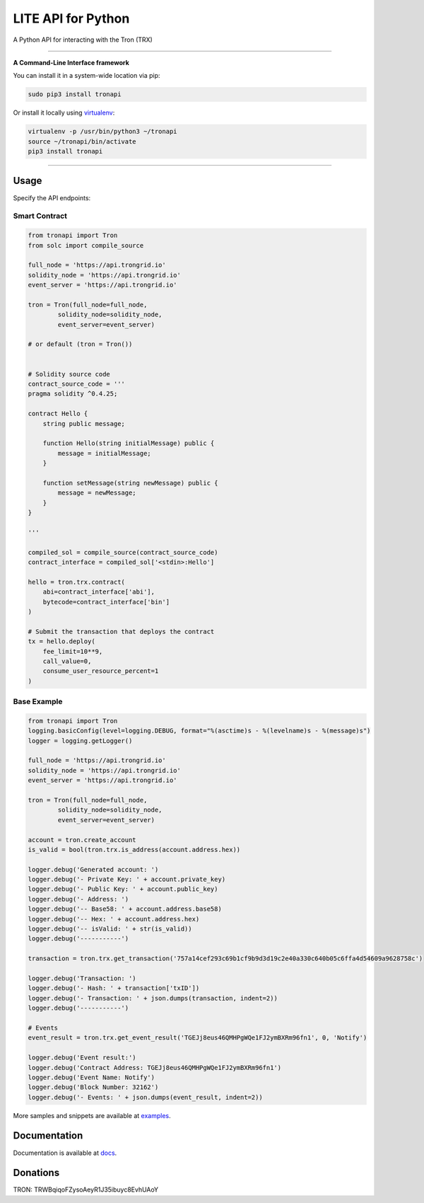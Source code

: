 ===================
LITE API for Python
===================

A Python API for interacting with the Tron (TRX)

.. image:: https://img.shields.io/pypi/v/tronapi.svg
    :target: https://pypi.python.org/pypi/tronapi

.. image:: https://img.shields.io/pypi/pyversions/tronapi.svg
    :target: https://pypi.python.org/pypi/tronapi

.. image:: https://api.travis-ci.com/iexbase/tron-api-python.svg?branch=master
    :target: https://travis-ci.com/iexbase/tron-api-python
    
.. image:: https://img.shields.io/github/issues/iexbase/tron-api-python.svg
    :target: https://github.com/iexbase/tron-api-python/issues
    
.. image:: https://img.shields.io/github/issues-pr/iexbase/tron-api-python.svg
    :target: https://github.com/iexbase/tron-api-python/pulls

.. image:: https://api.codacy.com/project/badge/Grade/8a5ae1e1cc834869b1094ea3b0d24f78
   :alt: Codacy Badge
   :target: https://app.codacy.com/app/serderovsh/tron-api-python?utm_source=github.com&utm_medium=referral&utm_content=iexbase/tron-api-python&utm_campaign=Badge_Grade_Dashboard
    

------------

**A Command-Line Interface framework**

You can install it in a system-wide location via pip:

.. code-block:: bash

    sudo pip3 install tronapi

Or install it locally using `virtualenv <https://github.com/pypa/virtualenv>`__:

.. code-block:: bash

    virtualenv -p /usr/bin/python3 ~/tronapi
    source ~/tronapi/bin/activate
    pip3 install tronapi

------------

Usage
=====
Specify the API endpoints:


Smart Contract
--------------

.. code-block:: python

    from tronapi import Tron
    from solc import compile_source

    full_node = 'https://api.trongrid.io'
    solidity_node = 'https://api.trongrid.io'
    event_server = 'https://api.trongrid.io'

    tron = Tron(full_node=full_node,
            solidity_node=solidity_node,
            event_server=event_server)

    # or default (tron = Tron())


    # Solidity source code
    contract_source_code = '''
    pragma solidity ^0.4.25;

    contract Hello {
        string public message;

        function Hello(string initialMessage) public {
            message = initialMessage;
        }

        function setMessage(string newMessage) public {
            message = newMessage;
        }
    }

    '''

    compiled_sol = compile_source(contract_source_code)
    contract_interface = compiled_sol['<stdin>:Hello']

    hello = tron.trx.contract(
        abi=contract_interface['abi'],
        bytecode=contract_interface['bin']
    )

    # Submit the transaction that deploys the contract
    tx = hello.deploy(
        fee_limit=10**9,
        call_value=0,
        consume_user_resource_percent=1
    )

..

Base Example
------------

.. code-block:: python
    
    from tronapi import Tron
    logging.basicConfig(level=logging.DEBUG, format="%(asctime)s - %(levelname)s - %(message)s")
    logger = logging.getLogger()

    full_node = 'https://api.trongrid.io'
    solidity_node = 'https://api.trongrid.io'
    event_server = 'https://api.trongrid.io'

    tron = Tron(full_node=full_node,
            solidity_node=solidity_node,
            event_server=event_server)

    account = tron.create_account
    is_valid = bool(tron.trx.is_address(account.address.hex))

    logger.debug('Generated account: ')
    logger.debug('- Private Key: ' + account.private_key)
    logger.debug('- Public Key: ' + account.public_key)
    logger.debug('- Address: ')
    logger.debug('-- Base58: ' + account.address.base58)
    logger.debug('-- Hex: ' + account.address.hex)
    logger.debug('-- isValid: ' + str(is_valid))
    logger.debug('-----------')
    
    transaction = tron.trx.get_transaction('757a14cef293c69b1cf9b9d3d19c2e40a330c640b05c6ffa4d54609a9628758c')

    logger.debug('Transaction: ')
    logger.debug('- Hash: ' + transaction['txID'])
    logger.debug('- Transaction: ' + json.dumps(transaction, indent=2))
    logger.debug('-----------')
    
    # Events
    event_result = tron.trx.get_event_result('TGEJj8eus46QMHPgWQe1FJ2ymBXRm96fn1', 0, 'Notify')

    logger.debug('Event result:')
    logger.debug('Contract Address: TGEJj8eus46QMHPgWQe1FJ2ymBXRm96fn1')
    logger.debug('Event Name: Notify')
    logger.debug('Block Number: 32162')
    logger.debug('- Events: ' + json.dumps(event_result, indent=2))

More samples and snippets are available at `examples <https://github.com/iexbase/tron-api-python/tree/master/examples>`__.

Documentation
=============

Documentation is available at `docs <https://tronapi-for-python.readthedocs.io/en/latest/>`__.


Donations
=============

TRON: TRWBqiqoFZysoAeyR1J35ibuyc8EvhUAoY

